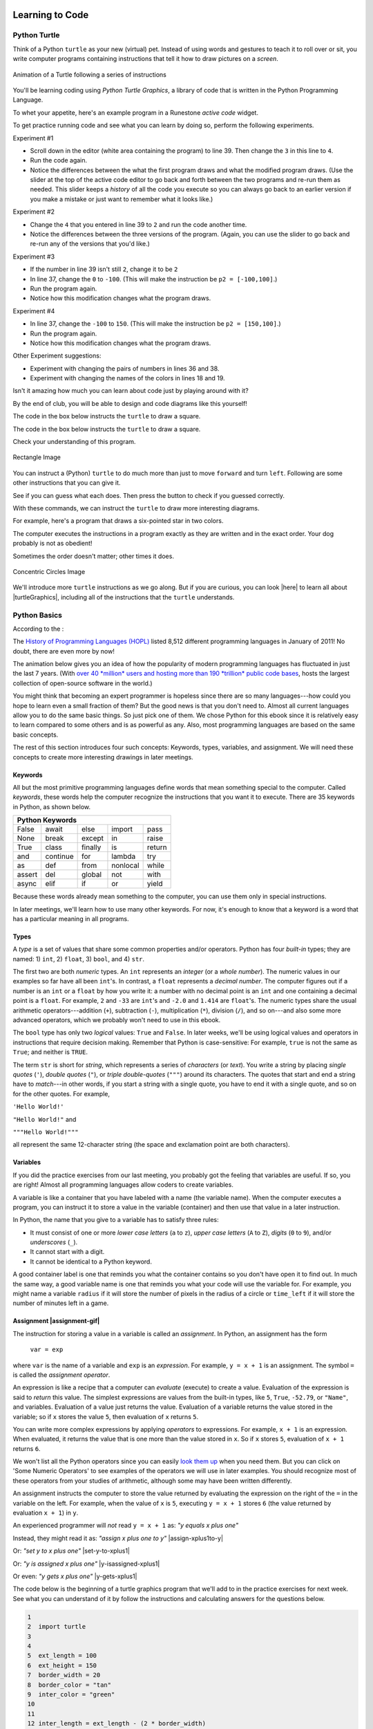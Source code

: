 .. image:: ../img/Technovation-yellow-gradient-background.png
    :width: 500
    :align: center
    :alt: Technovation logo


Learning to Code
:::::::::::::::::::::::::::::::::::::::::::

Python Turtle |aturtle|
-----------------------------------------

.. |aturtle| image:: img/animals-1298747_1280.png
    :width: 100
    :alt: small image of a cartoon turtle


Think of a Python ``turtle`` as your new (virtual) pet.
Instead of using words and gestures
to teach it to roll over or sit, you write computer programs containing instructions
that tell it how to draw pictures on a *screen*.


.. figure:: /img/five-pointed-star-animation.gif
    :width: 600
    :align: center
    :alt: Animated gif of a Turtle following instructions to draw a 5-pointed star.
    
    Animation of a Turtle following a series of instructions


You'll be learning coding using *Python Turtle Graphics*, a library
of code that is written in the Python Programming Language.


To whet your appetite, here's an example program in a Runestone *active code* widget.

.. activecode:: ac-example-sierpinski-triangle
  :nocodelens:
  :above:
  :enabledownload:
  :caption: Sierpinski Triangle
  :chatcodes:

  Don't worry about understanding this code
  just yet.
  But notice what it looks like --- the code has odd-looking words, punctuation, numbers,
  and math-like symbols. They all mean something to the computer.
  So does the indentation.
  We'll learn the rules for writing code like this in the weeks ahead.

  The white area in the active code widget is an *editor*. You can scroll through
  the code if you place your cursor into editor. You can change the size of the
  editor by dragging the bottom-left corner up and down.
  You can also modify the code.
  But don't do that just yet!

  For now, just scroll the contents in the window and resize the editor so
  the ``Run`` button is at the top of the window and you can see a
  good four inches or more below the editor. (To scroll the window contents,
  place your cursor outside the editor.)

  Then click the ``Run`` button to see what running the code produces.
  After pressing ``Run``, you need to scroll down below the code editor to see
  what the program draws.
  ~~~~
  import turtle

  def drawTriangle(points,color,myTurtle):
      myTurtle.fillcolor(color)
      myTurtle.up()
      myTurtle.goto(points[0][0],points[0][1])
      myTurtle.down()
      myTurtle.begin_fill()
      myTurtle.goto(points[1][0],points[1][1])
      myTurtle.goto(points[2][0],points[2][1])
      myTurtle.goto(points[0][0],points[0][1])
      myTurtle.end_fill()

  def getMid(p1,p2):
      return ( (p1[0]+p2[0]) / 2, (p1[1] + p2[1]) / 2)

  def sierpinski(points,degree,myTurtle):
      colormap = ['blue','red','green','white','yellow',
                  'violet','orange']
      drawTriangle(points,colormap[degree],myTurtle)
      if degree > 0:
          sierpinski([points[0],
                          getMid(points[0], points[1]),
                          getMid(points[0], points[2])],
                     degree-1, myTurtle)
          sierpinski([points[1],
                          getMid(points[0], points[1]),
                          getMid(points[1], points[2])],
                     degree-1, myTurtle)
          sierpinski([points[2],
                          getMid(points[2], points[1]),
                          getMid(points[0], points[2])],
                     degree-1, myTurtle)

  def main():
    p1 = [-100,-50]
    p2 = [0,100]
    p3 = [100,-50]
    bisect_num = 3

    myWin = turtle.Screen()
    myPoints = [p1,p2,p3]
    sierpinski(myPoints,bisect_num,turtle)
    myWin.exitonclick()

  main()

To get practice running code and see what you can learn by doing so, perform
the following experiments.

Experiment #1

- Scroll down in the editor (white area containing the program) to line 39.
  Then change the ``3`` in this line to ``4``.

- Run the code again.

- Notice the differences between the what the first program draws and what the
  modified program draws. (Use the slider at the top of the active code editor
  to go back and forth between the two programs and re-run them as needed. This
  slider keeps a *history* of all the code you execute so you can always go back
  to an earlier version if you make a mistake or just want to remember what
  it looks like.)

Experiment #2

- Change the ``4`` that you entered in line 39 to ``2`` and run the code another time.

- Notice the differences between the three versions of the program. (Again, you
  can use the slider to go back and re-run any of the versions that you'd like.)

.. shortanswer:: sa-reflect-sierpinski1
    :optional:

    Based on these experiments,
    what do you think the computer uses the number in line 39 for?

Experiment #3

- If the number in line 39 isn't still ``2``, change it to be ``2``

- In line 37, change the ``0`` to ``-100``.  (This will make the instruction be ``p2 = [-100,100]``.)

- Run the program again.

- Notice how this modification changes what the program draws.

Experiment #4

- In line 37, change the ``-100`` to ``150``.  (This will make the instruction be ``p2 = [150,100]``.)

- Run the program again.

- Notice how this modification changes what the program draws.

.. shortanswer:: sa-reflect-sierpinski2
    :optional:

    Based on these experiments,
    what do you think the computer uses
    the pair of numbers in line 37 for?
    (Suggestion: Use the slider above the editor and re-run the earlier
    versions of the code to remind yourself what each version does.)

Other Experiment suggestions:

- Experiment with changing the pairs of numbers in lines 36 and 38.

- Experiment with changing the names of the colors in lines 18 and 19.

.. shortanswer:: sa-reflect-sierpinski3
    :optional:

    What did you learn from your additional experiments?

Isn't it amazing how much you can learn about code just by playing around with it?

By the end of club, you will be able to design and code diagrams like this yourself!  |smiley-heart-eyes|

.. |smiley-heart-eyes| image:: ../img/smiley-heart-eyes.png
    :width: 50
    :alt: clipart of a smiley face with hearts for eyes




The code in the box below instructs the ``turtle`` to draw a square.


The code in the box below instructs the ``turtle`` to draw a square.

.. activecode:: turtle_square
    :language: python
    :above:
    :caption: Square Program
    :nocodelens:

    Press the ``Run`` button. You may need to scroll the window to see
    the screen below the editor window.
    ~~~~
    # a square with side-length 100 pixels
    import turtle

    turtle.forward(100)
    turtle.left(90)
    turtle.forward(100)
    turtle.left(90)
    turtle.forward(100)
    turtle.left(90)
    turtle.forward(100)
    turtle.left(90)

.. reveal:: re-turtle-square
    :showtitle: Read an explanation of this code
    :modal:
    :modaltitle: Code for drawing a square measuring 100 pixels on each side

    1 ``# a square with side-length 100 pixels``

    A lines that start with a ``#`` is a *comments*. The computer ignores all comments.
    You write comments to help someone reading the code understand what the code does.

    This comment tells the reader that the program creates a square measuring
    100 pixels on each side.

    2 ``import turtle``

    *Imports* the ``turtle`` *module* that comes with Python. A module defines
    one or more data objects and instructions.
    Importing the module allows you to use these data objects and instructions
    in your own program.

    4 ``turtle.forward(100)``

    Moves the ``turtle`` forward (i.e., in whatever direction it is facing)
    by 100 pixels.

    The ``100`` is an *input* to the instruction---the computer
    reads this number to know how many pixels to move forward. Since the ``turtle``
    is facing right, this instruction will move it 100 pixels to the right.

    5 ``turtle.left(90)``

    Rotates the ``turtle``  ``90`` degrees to the left (counter-clockwise).

    The ``left`` instruction needs one input---the computer reads the input (``90`` in
    this instruction) to know how many degrees to rotate through.

    The final two instructions are repeated three times to complete the other
    three sides of the square.

    Notice that:

    - After the line 5 ``turtle.left(90)`` instruction, the ``turtle`` is facing up.
      So the line 6 ``turtle.forward(100)`` instruction moves it *up* by 100 pixels.

    - The line 7 ``turtle.left(90)`` then rotates the ``turtle`` so it faces left
      and so the line 8 ``turtle.forward(100)`` instruction moves the ``turtle``
      left by 100 pixels.

    - The line 9 ``turtle.left(90)`` then rotates the ``turtle`` so it faces down and so the line 10
      ``turtle.forward(100)`` instruction moves the ``turtle`` back down to where it started.

    - Finally, the line 11 ``turtle.left(90)`` instruction rotates the ``turtle`` back to
      the start position---making it again face to the right.

Check your understanding of this program.

.. dragndrop:: dnd-check-understanding-1
    :match_6: 1 #  a square with side-length 100 pixels|||does not move or turn the turtle
    :match_1: 2 import turtle|||allows you to use data objects and instructions from the turtle module
    :match_2: 4 turtle.forward(100)|||moves the turtle 100 pixels to the right
    :match_7: 6 turtle.forward(100)|||moves the turtle 100 pixels up
    :match_3: 8 turtle.forward(100)|||moves the turtle  100 pixels to the left
    :match_4: 9 turtle.left(90)|||makes the turtle  face down
    :match_5: 11 turtle.left(90)|||makes the turtle face to the right

    Match each line from the Square Program (above) with the effect that executing it has
    on the turtle.
    (Line numbers are shown on the left.)


.. figure:: img/rectangle.png
    :alt: image of a rectangle with left corner at the origin, width 150 pixels, and height 100 pixels
    :align: center
    :width: 300

    Rectangle Image


.. parsonsprob:: pa-rectangle-program
    :language: python
    :adaptive:

    Arrange the instructions into a program that draws a rectangle
    150 pixels wide and 100 pixels high, like the Rectangle Image shown above.
    -----
    import turtle

    turtle.forward(150)
    turtle.left(90)
    turtle.forward(100)
    turtle.left(90)
    turtle.forward(150)
    turtle.left(90)
    turtle.forward(100)
    turtle.left(90)



You can instruct a (Python) ``turtle`` to do much more than just to move ``forward`` and turn ``left``.
Following are some other instructions that you can give it.

See if you can guess what each does. Then press the button to check if you guessed correctly.

.. reveal:: re-turtle-backward
    :modaltitle: turtle.backward(L)
    :modal:
    :showtitle: turtle.backward(L)

    Instructs the ``turtle`` to move ``L`` pixels backwards
    (opposite to the direction that the turtle is facing).

    The input, ``L``, tells the computer how many pixels to move.

.. reveal:: re-turtle-right
    :showtitle: turtle.right(D)
    :modaltitle: turtle.right(D)
    :modal:

    Instructs the ``turtle`` to rotate ``D`` degrees towards the right
    (clockwise).

    The input, ``D``, tells the computer how many  degrees to rotate through.

.. reveal:: re-turtle-goto
    :showtitle: turtle.goto(X, Y)
    :modaltitle: turtle.goto(X, Y)
    :modal:

    Instructs the ``turtle`` to go (straight) to the position with *coordinates* ``(X, Y)``.

    The center of the screen is position ``(0, 0)`` and units are measured in pixels.
    The default screen-size in an active code widget is 400 pixels wide and 400 pixels high.

    The inputs, ``X`` and ``Y``, tell the computer what position to move to.

.. reveal:: re-turtle-circle
    :showtitle: turtle.circle(R)
    :modaltitle: turtle.circle(R)
    :modal:

    Instructs the ``turtle`` to draw a circle with a radius of ``R`` pixels long.

    The ``turtle`` draws the circle starting at its current location
    and curving left from the direction of travel (the direction the turtle is
    facing).

    The input, ``R``, tells the computer how long to make the circle's radius.


.. reveal:: re-turtle-color
    :showtitle: turtle.color(C)
    :modaltitle: turtle.color(C)
    :modal:

    Instructs the ``turtle`` to use the color ``C`` for drawing.

    By default, the initial ``turtle`` color is ``black``.

    The input, ``C``, tells the computer what color to use.

.. reveal:: re-turtle-up
    :modaltitle: turtle.up()
    :modal:
    :showtitle: turtle.up()

    Instructs the ``turtle`` to stop drawing as it moves.

    **Why "up"?**
    Think of attaching a felt-tip marker to the tail of the ``turtle`` so that,
    when the ``turtle``'s' tail is up, it moves without making any mark and, when its tail is down,
    it makes a solid line as it moves.

    The ``turtle`` starts with its tail down. So if you want to move it
    without drawing anything, you have to instruct it
    to lift it's tail up (execute ``turtle.up()``) before you instruct it to move.


.. reveal:: re-turtle-down
    :modaltitle: turtle.down()
    :modal:
    :showtitle: turtle.down()

    Instructs the ``turtle`` to draw as it moves.

    After executing a ``turtle.up()`` instruction, if you want the
    ``turtle`` to start drawing again, you have
    to execute a ``turtle.down()`` instruction.

.. reveal:: re-turtle-fill
    :showtitle: turtle.begin_fill() ... turtle.end_fill()
    :modaltitle: turtle.begin_fill() ... turtle.end_fill()
    :modal:

    Instructs the computer to fill the figure drawn by executing the code between
    the ``turtle.begin_fill()`` and ``turtle.end_fill()`` instructions.

.. |trinket| raw:: html

    <a href="https://trinket.io/docs/colors" target="_blank">trinket.io/docs/colors</a>

..

.. mchoice:: mc-read-code
    :answer_a: top left
    :answer_b: top right
    :answer_c: bottom left
    :answer_d: bottom right
    :correct: a
    :feedback_d: No. Trace the path that the turtle makes on paper. Then color every point that lies between two points on this path.
    :feedback_a: Correct! The turtle starts drawing at (-100, 0), goes up to (-100,100), then right to (100,100), and then down to (100,0), forming three sides of a rectangle; filling the shape creates the top-left image, with the turtle still at (100,0) and facing right.
    :feedback_b: No. Trace the path that the turtle makes on paper. Then color every point that lies between two points on this path.
    :feedback_c: No. Trace the path that the turtle makes on paper. Then color every point that lies between two points on this path.

    Pretend to be a ``turtle`` and follow the instructions in the next
    program. (You might want to do it on a graph paper.)

    Which of the shapes shown below will the program draw?

    .. code:: python

        import turtle

        turtle.up()
        turtle.goto(-100, 0)
        turtle.down()

        turtle.color("lightblue")
        turtle.begin_fill()
        turtle.goto(-100, 100)
        turtle.goto(100, 100)
        turtle.goto(100, 0)
        turtle.end_fill()

    .. image:: img/read-code-choices.png
        :alt: four shapes, all 200 pxls wide by 100 pxls high: top left has a light-blue filled rectangle; top right has a light-blue outlined rectangle; bottom left has a light-blue outlined isosceles triangle; bottom right has a light-blue filled isosceles triangle
        :align: center


.. reveal:: re-turtle-state
    :showtitle: Show Pro tip
    :hidetitle: Hide Pro tip

    A Python Graphics ``turtle`` is an example of what computer scientists
    call a *data object*.
    A data object is just a computer representation of something in
    the *application domain*,
    such as a number, a text, customer in an
    airline reservation system, or a pen in a drawing program.

    An important property of a data object is that it has a *state*.
    The state of a data object affects what the object does when it
    receives an instruction.
    For example, the state of a ``turtle`` determines whether it will draw a
    line when it moves or not.
    Before any ``turtle.up()`` instructions, the ``turtle.forward(100)``
    instruction both draws a line
    and changes the position of the ``turtle``;
    but after a ``turtle.up()`` instruction, a ``turtle.forward(100)``
    instruction only changes the ``turtle``'s
    position. So executing ``turtle.up()`` affects what occurs when
    ``turtle.forward(100)`` is executed.

    Computer scientists refer to commands, like ``turtle.up()`` and ``turtle.down()``, that change
    the state of the data object that receives them as
    having *side effects*.

    .. clickablearea:: cli-state
       :question: Highlight the commands that you think may have a side-effect (change the state of the turtle).
       :table:
       :correct: 1,1;1,2;2,1;2,2;3,1
       :incorrect: 3,2

       +-----------------------+---------------------+
       |   turtle.forward(45)  | turtle.backward(90) |
       +-----------------------+---------------------+
       |    turtle.left(30)    |   turtle.right(90)  |
       +-----------------------+---------------------+
       |  turtle.color("red")  |  turtle.circle(75)  |
       +-----------------------+---------------------+

With these commands, we can instruct the ``turtle`` to draw more interesting diagrams.

For example, here's a program that draws a six-pointed star in two colors.

.. activecode:: turtle_6_point_star
    :language: python
    :nocodelens:
    :caption: Six-Pointed Star

    Run the program and scroll down to see what the ``turtle`` draws.
    ~~~~
    import turtle

    # a base triangle in green
    turtle.up()
    turtle.goto(-100, -50)
    turtle.color("green")
    turtle.down()
    turtle.forward(200)
    turtle.left(120)
    turtle.forward(200)
    turtle.left(120)
    turtle.forward(200)
    turtle.left(120)

    # a rotated triangle in blue
    turtle.left(60)
    turtle.up()
    turtle.goto(0, -110)
    turtle.color("blue")
    turtle.down()
    turtle.forward(200)
    turtle.left(120)
    turtle.forward(200)
    turtle.left(120)
    turtle.forward(200)
    turtle.left(120)


The computer executes the instructions in a program exactly as they are
written and in the exact order. Your dog probably is not as obedient! |dogtricks|

.. |dogtricks| image:: img/dogTricksCliparts.png
    :alt: Cartoon of a dog with a bucket on its head and a ball, presumably being instructed to do a trick
    :width: 20 %

Sometimes the order doesn't matter; other times it does.

.. clickablearea:: cli-commuting-instructions
   :question: Highlight the pairs of lines from the Six-Pointed Star Program containing instructions that could be swapped without affecting what the program draws. (Click on a pair to highlight it; click on the pair again to unhighlight it.)
   :table:
   :correct: 2,1;3,1
   :incorrect: 1,1;1,2;2,2;3,2
   :feedback: Try interchanging the instruction pairs to see if they affect what the program draws.


   +--------------------------+--------------------------+
   | 1 import turtle &        | 4 turtle.up() &          |
   | 4 turtle.up()            | 5 turtle.goto(-100, -50) |
   +--------------------------+--------------------------+
   | 6 turtle.color("green")  | 8 turtle.forward(200)  & |
   | & 7 turtle.down()        | 9 turtle.left(120)       |
   +--------------------------+--------------------------+
   | 16 turtle.left(60)  &    | 6 turtle.color("green")  |
   | 17 turtle.up()           | & 19 turtle.color("blue")|
   +--------------------------+--------------------------+

.. figure:: img/circles.png
   :width: 80 %
   :alt: A Turtle drawing with three concentric circles centered at the origin--a blue circle of radius 25, a red circle of radius 50, and a purple circle of radius 75
   :align: center

   Concentric Circles Image

   ..

.. parsonsprob:: pa-turtle-circles
   :adaptive:

   Arrange the instruction blocks below into a program
   that draws:

   1) First, a purple circle of radius 75.

   2) Then, a red circle of radius 50.

   3) And finally, a blue circle of radius 25.

   The drawing it produces should look like the Concentric Circles Image above.

   (Drag the instruction blocks into the yellow rectangular region in the order
   that the computer should execute them.)
   -----
   import turtle

   =====
   turtle.up()
   =====
   turtle.goto(0, -75)
   turtle.color("purple")
   =====
   turtle.down()
   =====
   turtle.circle(75)
   =====
   turtle.up()
   =====
   turtle.goto(0, -50)
   turtle.color("red")
   =====
   turtle.down()
   =====
   turtle.circle(50)
   =====
   turtle.up()
   =====
   turtle.goto(0, -25)
   turtle.color("blue")
   =====
   turtle.down()
   =====
   turtle.circle(25)


We'll introduce more ``turtle`` instructions as we go along.
But if you are curious, you can look |here| to learn all about |turtleGraphics|,
including all of the instructions that the ``turtle`` understands.

.. |turtleGraphics| raw:: html

    <a href="https://docs.python.org/3.7/library/turtle.html#module-turtle" target="_blank">Turtle Graphics</a>


.. |here| raw:: html

    <a href="https://docs.python.org/3.7/library/turtle.html#module-turtle" target="_blank">here</a>

Python Basics
----------------------------------------

According to the |waybackmachine|:

The `History of Programming Languages (HOPL) <http://hopl.murdoch.edu.au>`_
listed 8,512 different programming languages in January of 2011! No doubt,
there are even more by now!

The animation below gives you an idea of how the popularity of modern programming
languages has fluctuated in just the last 7 years. (With `over 40 *million*
users and hosting more than 190 *trillion* public code bases
<https://en.wikipedia.org/wiki/GitHub>`_, |github-logo|
hosts the largest collection of open-source software in the world.)

.. reveal:: rv-speed-up-video
    :modal:
    :showtitle: Viewing recommendation
    :modaltitle: Viewing recommendation

    You might want to speed up this video before watching: Pause the video and
    select the gear icon,
    |gearicon|; then change the ``playback speed`` to 2.

.. |gearicon| image:: img/gear-icon.png
    :width: 1.5 em
    :alt: Gear icon symbol. From Wikimedia Commons https://commons.wikimedia.org/wiki/File:Gear-icon.png


.. |github-logo| image:: img/GitHub_Logo.png
    :width: 3.5 em
    :alt: GitHub Logo. By GitHub - https://github.com/logos, Public Domain, https://commons.wikimedia.org/w/index.php?curid=25623155

.. |waybackmachine| image:: img/waybackmachine.png
    :width: 20%
    :alt: The Way Back Machine Project Logo.

.. raw:: html

    <div>
    <iframe width="560" height="315" src="https://www.youtube.com/embed/m6xWpf1zemI" title="YouTube video player" frameborder="0" allow="accelerometer; autoplay; clipboard-write; encrypted-media; gyroscope; picture-in-picture" allowfullscreen></iframe>
    </div>

You might think that becoming an expert programmer is hopeless since there are so many
languages---how could you hope to learn even a small fraction of them?
But the good news is that you don't need to.
Almost all current languages allow you to do the same basic things. So just pick one
of them. We chose Python for this ebook since it is relatively easy to learn compared
to some others and is as powerful as any.
Also, most programming languages are based on the same basic concepts.

The rest of this section introduces four such concepts: Keywords,
types, variables, and assignment.
We will need these concepts to create more interesting drawings
in later meetings.



Keywords |keyword|
~~~~~~~~~~~~~~~~~~~~~~~~~~~~~~~

.. |keyword| image:: img/keyword64.png
    :width: 3 em
    :alt: Keyword Icon (iconscout.com/icons/keyword) by EcommDesign (iconscout.com/contributors/ecommdesign)

All but the most primitive programming languages
define words that mean something special to the computer.
Called *keywords*, these words help the computer recognize the instructions
that you want it to execute.
There are 35 keywords in Python, as shown below.

+----------+----------+----------+----------+----------+
|  Python Keywords                                     |
+==========+==========+==========+==========+==========+
| False    | await    | else     | import   | pass     |
+----------+----------+----------+----------+----------+
| None     | break    | except   | in       | raise    |
+----------+----------+----------+----------+----------+
| True     | class    | finally  | is       | return   |
+----------+----------+----------+----------+----------+
| and      | continue | for      | lambda   | try      |
+----------+----------+----------+----------+----------+
| as       | def      | from     | nonlocal | while    |
+----------+----------+----------+----------+----------+
| assert   | del      | global   | not      | with     |
+----------+----------+----------+----------+----------+
| async    | elif     | if       | or       | yield    |
+----------+----------+----------+----------+----------+

Because these words already mean something to the computer,
you can use them only in special instructions.

.. fillintheblank:: ftb-familiar-keyword

    The example programs given so far in this ebook have used
    just one of these keywords. What keyword is it?

    - :import: Yes! The `import` keyword tells the computer that the next word will be the name of a module and instructs the computer to import all the code in the module.
      :x: Which of the keywords in the table appears at the start of each example program that we have given so far? (Python is case-sensitive, so be sure to type the keyword exactly as shown in the table.)

In later meetings, we'll learn how to use many other keywords.
For now, it's enough to know that a keyword is a word that has a particular
meaning in all programs.

Types |exampleset|
~~~~~~~~~~~~~~~~~~~~

.. |exampleset| image:: img/Example_of_a_set.png
    :width: 5 em
    :alt: image of an example set (By PolygonsSet.svg: kismalac / derivative work: Stephan Kulla (Stephan Kulla) - PolygonsSet.svg, CC0, https://commons.wikimedia.org/w/index.php?curid=39323364)

A *type* is a set of values that share some common properties and/or operators.
Python has four *built-in* types; they are named: 1) ``int``, 2) ``float``, 3) ``bool``,
and 4) ``str``.

The first two are both *numeric* types.
An ``int`` represents an *integer* (or a *whole number*).
The numeric values in our examples so far have all been ``int``'s.
In contrast, a ``float`` represents a *decimal number*.
The computer figures out if a number is an ``int`` or a ``float``
by how you write it: a number with no decimal point is an ``int``
and one containing a decimal point is a ``float``.
For example, ``2`` and ``-33`` are ``int``'s and ``-2.0`` and ``1.414`` are ``float``'s.
The numeric types share the usual arithmetic operators---addition (``+``),
subtraction (``-``), multiplication (``*``),
division (``/``), and so on---and also some more advanced operators,
which we probably won't need to use in this ebook.


.. clickablearea:: ca-ints
    :table:
    :question: Highlight all values of type int. (Click on a value to highlight it; click on the value again to unhighlight it.)
    :correct: 1,1;1,4
    :incorrect: 1,2;1,3;1,5;1,6
    :feedback: Remember, an int can start with a negative sign, must have one or more digits, and cannot have any spaces or other characters between the digits

    +------+-------+--------+----+-------+---------+
    | -100 | 1,000 |  100.0 | 55 | -0.25 | 145 362 |
    +------+-------+--------+----+-------+---------+

.. clickablearea:: ca-floats
    :table:
    :question: Highlight all values of type float. (Click on a value to highlight it; click on the value again to unhighlight it.)
    :incorrect: 1,1;1,2;1,4;1,6
    :correct: 1,3;1,5
    :feedback: Remember, a float can start with a negative sign, must have one or more digits and one decimal point, and cannot have any spaces or other characters between the digits and decimal point

    +------+-------+--------+----+-------+---------+
    | -100 | 1,000 |  100.0 | 55 | -0.25 | 145 362 |
    +------+-------+--------+----+-------+---------+


The ``bool`` type has only two *logical* values: ``True`` and ``False``.
In later weeks, we'll be using logical values and operators
in instructions that require decision making.
Remember that Python is case-sensitive:
For example, ``true`` is not the same as ``True``; and neither is ``TRUE``.


The term ``str`` is short for *string*, which represents a series of *characters* (or *text*).
You write a string by placing *single quotes* (``'``),
*double quotes* (``"``), or *triple double-quotes* (``"""``) around its characters.
The quotes that start and end a string have to *match*---in other
words, if you start a string
with a single quote, you have to end it with a single quote, and so on for
the other quotes.
For example,

``'Hello World!'``

``"Hello World!"`` and

``"""Hello World!"""``

all represent the same 12-character string (the space and exclamation point are both characters).


.. clickablearea:: ca-strings
    :iscode:
    :question: Highlight all values of type string. (Click on a value to highlight it; click on the value again to unhighlight it.)

    :click-correct:"It's a done deal.":endclick:

    :click-incorrect:red:endclick:

    :click-correct:'1,000':endclick:

    :click-correct:'-3':endclick:

    :click-incorrect:".':endclick:

    :click-incorrect:'I'm fine, thanks.':endclick:

    :click-correct:"""True""":endclick:


Variables |colored-containers-icon|
~~~~~~~~~~~~~~~~~~~~~~~~~~~~~~~~~~~~

.. |colored-containers-icon| image:: img/colored-containers.png
    :width: 6 em
    :alt: Clipart showing 3 colored containers

If you did the practice exercises from our last meeting,
you probably got the feeling that variables are useful.
If so, you are right!
Almost all programming languages allow coders to create variables.

A variable is like a container that you have labeled with a name (the variable name).
When the computer executes a program, you can instruct it to store a value
in the variable (container) and then use that value in a later instruction.

In Python, the name that you give to a variable has to satisfy
three rules:

- It must consist of one or more *lower case letters* (``a`` to ``z``),
  *upper case letters* (``A`` to ``Z``), *digits* (``0`` to ``9``),
  and/or *underscores* (``_``).

- It cannot start with a digit.

- It cannot be identical to a Python keyword.

.. clickablearea:: ca-variable-names
    :table:
    :question: Highlight all that you could use for a variable name. (Click on an entry to highlight it; click on the entry again to unhighlight it.)
    :correct: 1,1;1,2;1,3;1,4;2,2;2,4;3,2;3,3;3,4
    :incorrect: 2,1;2,3;3,1
    :feedback: Be sure the names you select do not violate any of the three rules.

    +----------+----------+----------+----------+
    | item3    | _radius  | Length   | A_2_Z    |
    +----------+----------+----------+----------+
    | item 3   | guru     | import   | Import   |
    +----------+----------+----------+----------+
    | 1_a      | true     | True_no  | _103     |
    +----------+----------+----------+----------+

A good container label is one that reminds you what the container contains so
you don't have open it to find out.
In much the same way, a good variable name is one that reminds you what
your code will use the variable for.
For example, you might name a variable ``radius`` if it will store
the number of pixels in the radius of a circle or ``time_left`` if it will
store the number of minutes left in a game.

.. clickablearea:: ca-variable-benefits
    :table:
    :question: Highlight all that you think are reasons to use good variable names.
    :correct: 1,1;1,3;2,1;2,3
    :incorrect: 1,2;2,2

    +-------------------------------+------------------------------+---------------------------------+
    | Make the code easier to read  | Make the code execute faster | Make the code easier to modify  |
    +-------------------------------+------------------------------+---------------------------------+
    | Make the logic easier to see  | Make the code more complex   | Make your co-coders happier     |
    +-------------------------------+------------------------------+---------------------------------+

Assignment |assignment-gif|
~~~~~~~~~~~~~~~~~~~~~~~~~~~~

.. |assignment-gif| raw:: html

        <img src="https://www.cse.msu.edu/~ldillon/TechnovationBook/assignment-gifmaker.me.gif" width="90 %" alt="Animated gif representing assignment by putting a box in a container">


The instruction for storing a value in a variable is called an *assignment*.
In Python, an assignment has the form

    ``var = exp``

where ``var`` is the name of a variable and ``exp`` is an *expression*.
For example, ``y = x + 1`` is an assignment.
The symbol ``=`` is called the *assignment operator*.

An expression is like a recipe that a computer can *evaluate* (execute) to create a value.
Evaluation of the expression is said to *return* this value.
The simplest expressions are values from the built-in types,
like ``5``, ``True``, ``-52.79``, or ``"Name"``, and variables.
Evaluation of a value just returns the value.
Evaluation of a variable returns the value stored in the variable;
so if ``x`` stores the value ``5``, then evaluation of ``x`` returns ``5``.

You can write more complex expressions by applying *operators* to expressions.
For example, ``x + 1`` is an expression. When evaluated, it returns the value that is
one more than the value stored in ``x``.
So if ``x`` stores ``5``, evaluation of ``x + 1`` returns ``6``.

We won't list all the Python operators since you can easily
`look them up <https://www.programiz.com/python-programming/operators>`_ when you need them.
But you can click on 'Some Numeric Operators' to see examples of the operators
we will use in later examples.
You should recognize most of these operators from your studies of arithmetic,
although some may have been written differently.

.. reveal:: re-arithmetic-operators
    :modal:
    :showtitle: Some Numeric Operators
    :modaltitle: Some Numeric Operators

    The following examples illustrate evaluation of some useful arithmetic operators.

    ``+`` (addition or plus): Returns an ``int`` if both *operands* are ``int``'s; or
    a ``float`` if either operand is a ``float``.

    - ``5 + 12`` returns ``17``

    - ``1.0 + 3.0`` returns ``4.0``

    - ``7 + 1.2`` returns ``8.2``

    ``-`` (subtraction or minus): Same typing rules as for ``+``

    - ``5 - 10`` returns ``-5``

    - ``5 - 10.0`` returns ``-5.0``

    - ``0.1 - 0.1`` returns ``0.0``

    ``*`` (multiplication): Same typing rules as for ``+``

    - ``10 * 5`` returns ``50``

    - ``0.2 * 10`` returns ``2.0``

    ``/`` (division): Always returns a ``float``

    - ``2 / 10`` returns ``0.2``

    - ``10 / 2`` returns ``5.0``

    - ``10.0 / 2.0`` returns ``5.0``

    ``//`` (quotient or integer division) and ``%`` (remainder): Usually used
    with ``int`` operands, in which case both returns ``int``'s .

    - Since 5 can be subtracted from 13 a total of 2 times leaving a remainder of 3:

      - ``13 // 5`` returns ``2`` and

      - ``13 % 5`` returns ``3``


    - Since 200 is too big to subtract from 109 (it can be subtracted only 0 times leaving a remainder of 109):

      - ``109 // 200`` returns ``0`` and

      - ``109 % 200`` returns ``109``


An assignment instructs the computer to store the value returned by evaluating
the expression on the right of the ``=`` in the variable on the left.
For example, when the value of ``x`` is ``5``, executing
``y = x + 1`` stores ``6`` (the value returned by evaluation ``x + 1``) in ``y``.

An experienced programmer will *not* read ``y = x + 1`` as: *"y equals x plus one"* |No-not-sign|

Instead, they might read it as: *"assign x plus one to y"*
|assign-xplus1to-y|

Or: *"set y to x plus one"*
|set-y-to-xplus1|

Or: *"y is assigned x plus one"*
|y-isassigned-xplus1|

Or even: *"y gets x plus one"*
|y-gets-xplus1|

.. |No-not-sign| image:: ../img/No_not.png
    :width: 4 em
    :alt: Not sign. Emufarmers, CC BY-SA 3.0 <https://creativecommons.org/licenses/by-sa/3.0>, via Wikimedia Commons

.. |set-y-to-xplus1| raw:: html

    <div>
    <audio controls>
    <source src="https://www.cse.msu.edu/~ldillon/TechnovationBook/set-y-to-xplus1.mp3" type="audio/mpeg">
    <source src="https://www.cse.msu.edu/~ldillon/TechnovationBook/set-y-to-xplus1.wav" type="audio/wav">
    "assign x plus one to y"
    </audio>
    </div>

.. |assign-xplus1to-y| raw:: html

    <div>
    <audio controls>
    <source src="https://www.cse.msu.edu/~ldillon/TechnovationBook/assign-xplus1to-y.mp3" type="audio/mpeg">
    <source src="https://www.cse.msu.edu/~ldillon/TechnovationBook/assign-xplus1to-y.wav" type="audio/wav">
    "assign x plus one to y"
    </audio>
    </div>

.. |y-gets-xplus1| raw:: html

    <div>
    <audio controls>
    <source src="https://www.cse.msu.edu/~ldillon/TechnovationBook/y-gets-xplus1.mp3" type="audio/mpeg">
    <source src="https://www.cse.msu.edu/~ldillon/TechnovationBook/y-gets-xplus1.wav" type="audio/wav">
    "y gets x plus one"
    </audio>
    </div>


.. |y-isassigned-xplus1| raw:: html

    <div>
    <audio controls>
    <source src="https://www.cse.msu.edu/~ldillon/TechnovationBook/y-isassigned-xplus1.mp3" type="audio/mpeg">
    <source src="https://www.cse.msu.edu/~ldillon/TechnovationBook/yy-isassigned-xplus1.wav" type="audio/wav">
    "y is assigned x plus one"
    </audio>
    </div>


The code below is the beginning of a turtle graphics program that we'll add
to in the practice exercises for next week.
See what you can understand of it by follow the instructions
and calculating answers for the questions below.

.. code:: python

    1
    2  import turtle
    3
    4
    5  ext_length = 100
    6  ext_height = 150
    7  border_width = 20
    8  border_color = "tan"
    9  inter_color = "green"
    10
    11
    12 inter_length = ext_length - (2 * border_width)
    13 inter_height = ext_height - (2 * border_width)
    14
    15
    16 inter_area = inter_length * inter_height
    17 border_area = (ext_length * ext_height) - inter_area

.. fillintheblank:: ftb-ext_length-and-border_width

    At line 12, what are the values of ``ext_length``: |blank| and ``border_width``:
    |blank|?

    - :100: Correct! ``ext_length`` still has the value assigned to it in line 5
      :150: No, 150 is the value of ``ext_height``. Try again.
      :20: No, 20 is the value of ``border_width``. Try again.
      :x: No. What is assigned to ``ext_length`` in line 5?

    - :150: No, 150 is the value of ``ext_height``. Try again.
      :100: No, 100 is the value of ``ext_length``. Try again.
      :20: Correct! ``border_width`` has the value assigned to it in line 7
      :x: No. What is assigned to ``border_width`` in line 7?

.. fillintheblank:: ftb-inter_length

    At line 13, what value is assigned to ``inter_length``: |blank|?

    - :60: Correct! Execution of ``ext_length - (2 * border_width)`` produces ``100 - (2 * 20)`` then ``100 - 40`` and finally ``60``.
      :x: No. Replace the variables in the expression with their values and then perform the indicated operation.

.. fillintheblank:: ftb-inter_height

    At line 13, what value is assigned to ``inter_height``: |blank|?

    - :110: Correct! Execution of ``ext_height - (2 * border_width)`` produces ``150 - (2 * 20)`` then ``150 - 40`` and finally ``110``.
      :x: No. Replace the variables in the expression with their values and then perform the indicated operation.

.. fillintheblank:: ftb-inter_area

    At line 14, what value is assigned to ``inter_area``: |blank|?

    - :6600: Correct! Execution of ``inter_length * inter_height`` produces ``60 * 110`` then ``6600``.
      :x: No. Replace the variables in the expression with their values and then perform the indicated operation.

.. fillintheblank:: ftb-border_area

    At line 17, what value is assigned to ``inter_area``: |blank|?

    - :8400: Correct! Execution of ``(ext_length * ext_height) - inter_area`` produces ``15000 - 6600`` then ``8400``.
      :x: No. Replace the variables in the expression with their values and then perform the indicated operation.
